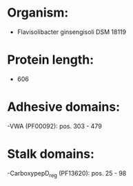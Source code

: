 * Organism:
- Flavisolibacter ginsengisoli DSM 18119
* Protein length:
- 606
* Adhesive domains:
-VWA (PF00092): pos. 303 - 479
* Stalk domains:
-CarboxypepD_reg (PF13620): pos. 25 - 98

